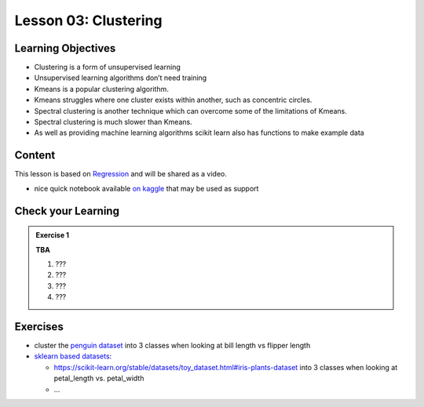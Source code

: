 Lesson 03: Clustering
*********************

Learning Objectives
===================

* Clustering is a form of unsupervised learning

* Unsupervised learning algorithms don’t need training

* Kmeans is a popular clustering algorithm.

* Kmeans struggles where one cluster exists within another, such as concentric circles.

* Spectral clustering is another technique which can overcome some of the limitations of Kmeans.

* Spectral clustering is much slower than Kmeans.

* As well as providing machine learning algorithms scikit learn also has functions to make example data



Content
=======

This lesson is based on `Regression <https://carpentries-incubator.github.io/machine-learning-novice-sklearn/04-clustering/index.html>`_ and will be shared as a video.

* nice quick notebook available `on kaggle <https://www.kaggle.com/khotijahs1/k-means-clustering-of-iris-dataset>`_ that may be used as support


Check your Learning
===================

.. admonition:: Exercise 1

   **TBA**

   1. ???
   2. ???
   3. ???
   4. ???


Exercises
=========

* cluster the `penguin dataset <https://github.com/allisonhorst/palmerpenguins>`_ into 3 classes when looking at bill length vs flipper length
* `sklearn based datasets <https://scikit-learn.org/stable/datasets.html>`_:

  * https://scikit-learn.org/stable/datasets/toy_dataset.html#iris-plants-dataset into 3 classes when looking at petal_length vs. petal_width

  * ...
